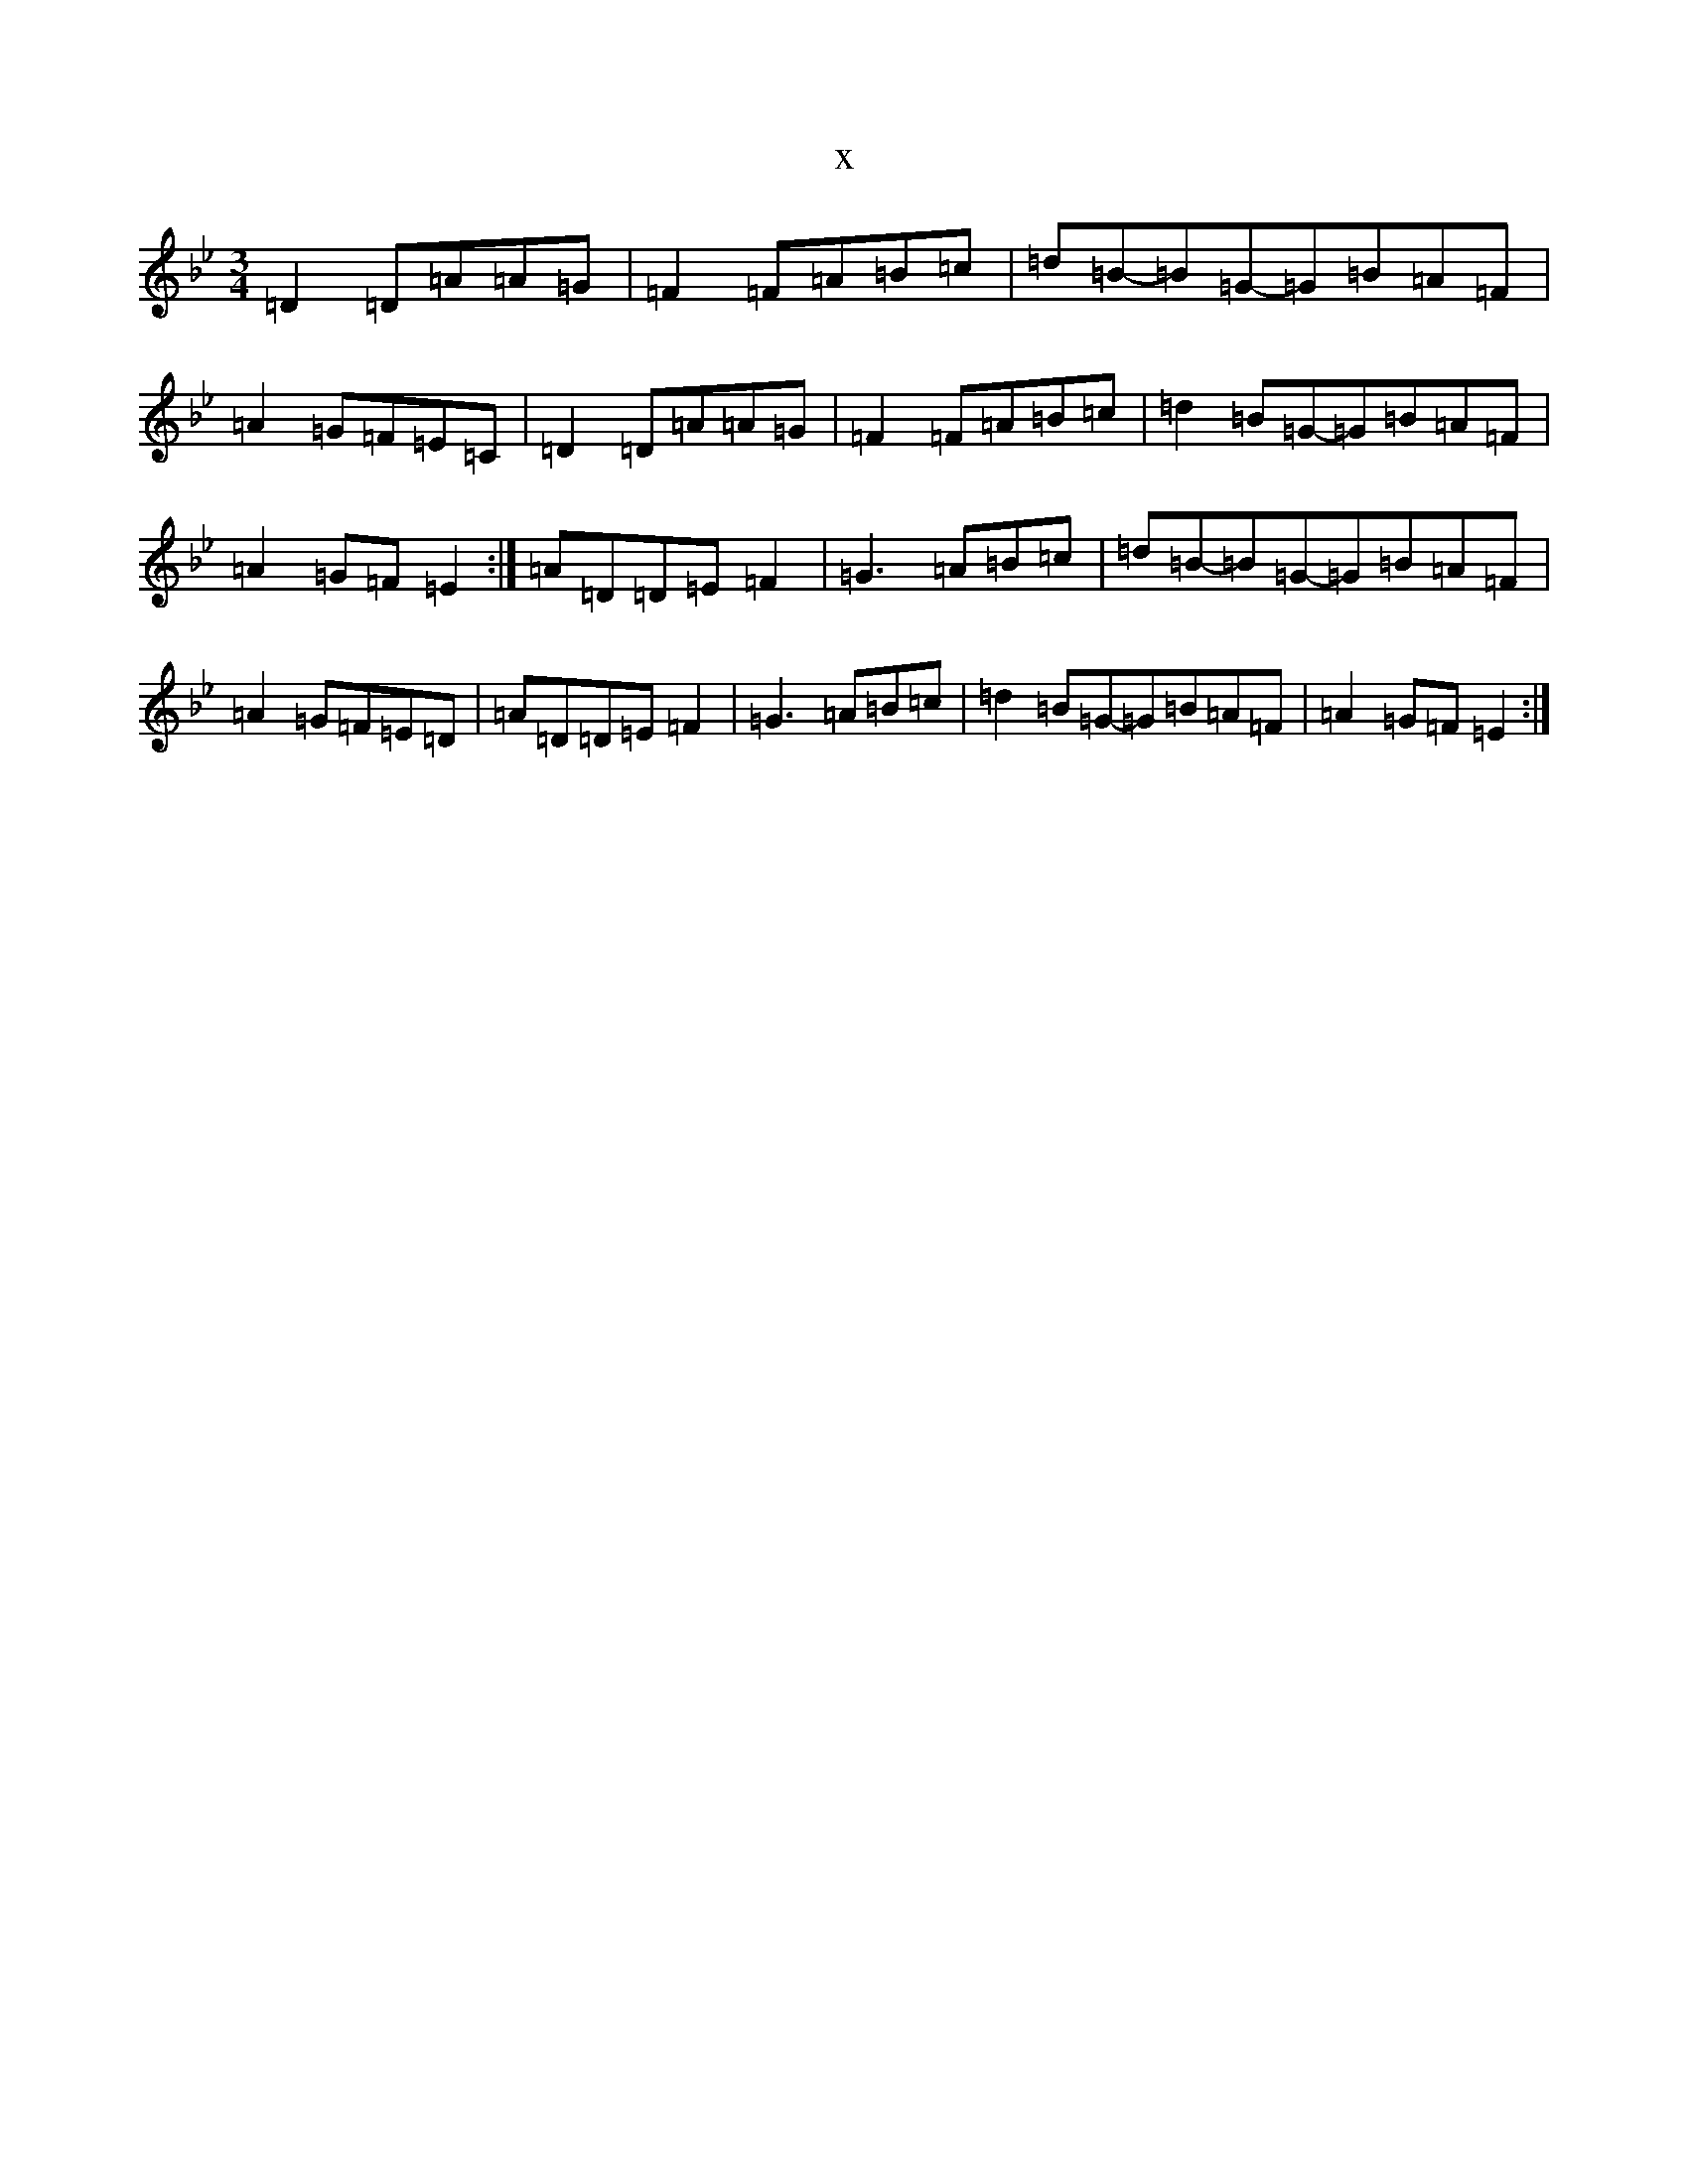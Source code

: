 X:9918
T:x
L:1/8
M:3/4
K: C Dorian
=D2=D=A=A=G|=F2=F=A=B=c|=d=B-=B=G-=G=B=A=F|=A2=G=F=E=C|=D2=D=A=A=G|=F2=F=A=B=c|=d2=B=G-=G=B=A=F|=A2=G=F=E2:|=A=D=D=E=F2|=G3=A=B=c|=d=B-=B=G-=G=B=A=F|=A2=G=F=E=D|=A=D=D=E=F2|=G3=A=B=c|=d2=B=G-=G=B=A=F|=A2=G=F=E2:|
